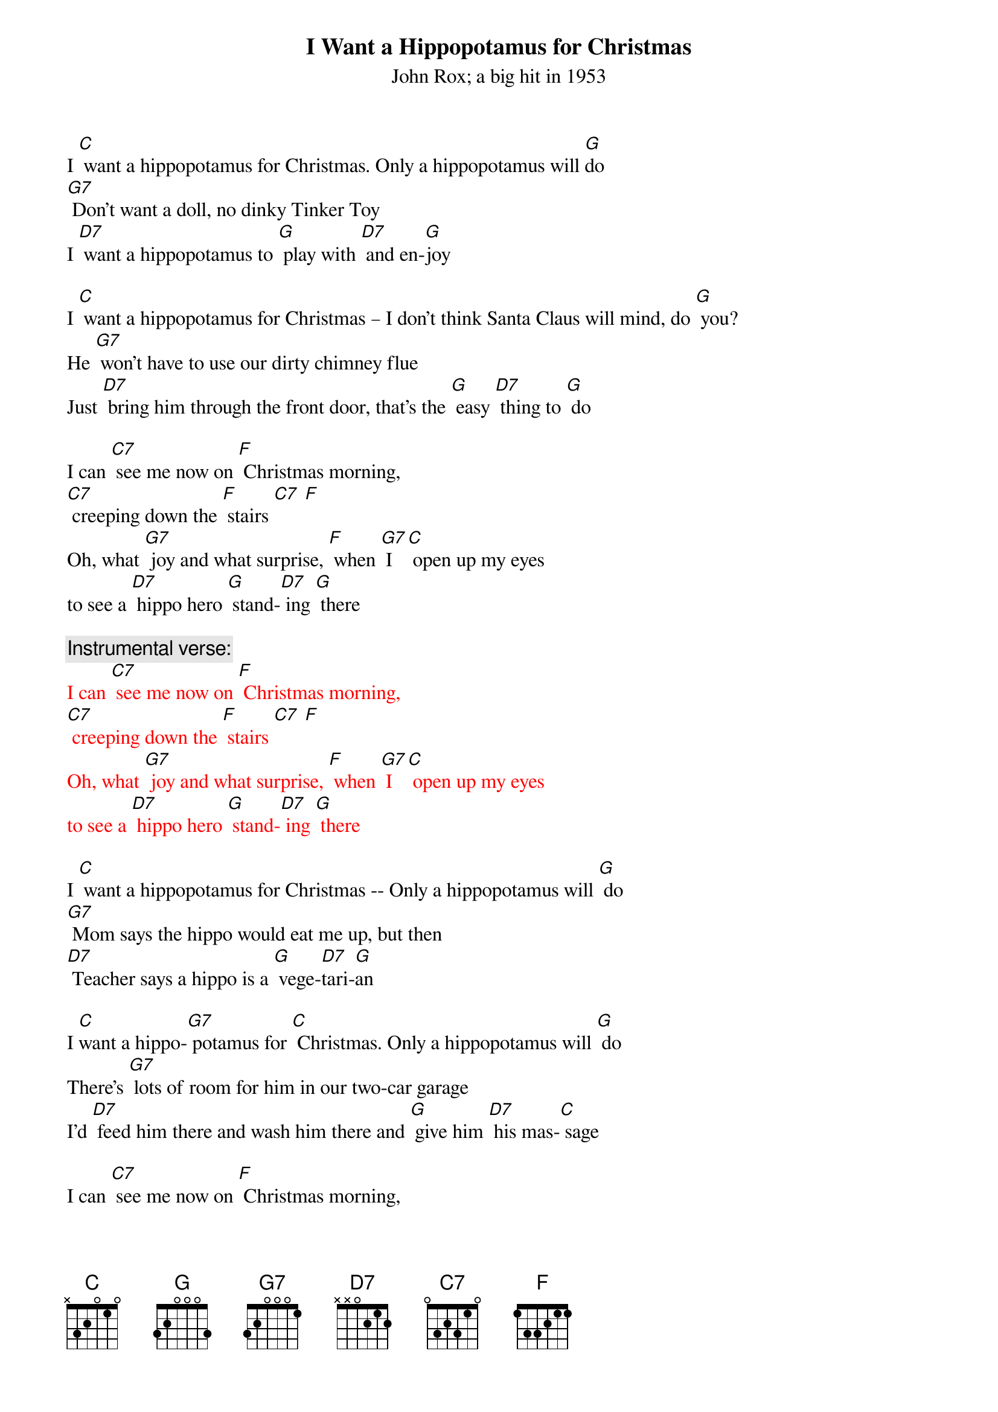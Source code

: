 {t: I Want a Hippopotamus for Christmas}
{st: John Rox; a big hit in 1953  }

I [C] want a hippopotamus for Christmas. Only a hippopotamus will [G]do
[G7] Don't want a doll, no dinky Tinker Toy
I [D7] want a hippopotamus to [G] play with [D7] and en-[G]joy

I [C] want a hippopotamus for Christmas – I don't think Santa Claus will mind, do [G] you?
He [G7] won't have to use our dirty chimney flue
Just [D7] bring him through the front door, that's the [G] easy [D7] thing to [G] do

I can [C7] see me now on [F] Christmas morning,
[C7] creeping down the [F] stairs [C7] [F]
Oh, what [G7] joy and what surprise, [F] when [G7] I [C] open up my eyes
to see a [D7] hippo hero [G] stand-[D7] ing [G] there

{c:Instrumental verse:}
{textcolour: red}
I can [C7] see me now on [F] Christmas morning,
[C7] creeping down the [F] stairs [C7] [F]
Oh, what [G7] joy and what surprise, [F] when [G7] I [C] open up my eyes
to see a [D7] hippo hero [G] stand-[D7] ing [G] there
{textcolour}

I [C] want a hippopotamus for Christmas -- Only a hippopotamus will [G] do
[G7] Mom says the hippo would eat me up, but then
[D7] Teacher says a hippo is a [G] vege-[D7]tari-[G]an

I [C]want a hippo-[G7] potamus for [C] Christmas. Only a hippopotamus will [G] do
There's [G7] lots of room for him in our two-car garage
I'd [D7] feed him there and wash him there and [G] give him [D7] his mas-[C] sage

I can [C7] see me now on [F] Christmas morning,
[C7] creeping down the [F] stairs
Oh what [G]joy and what surprise, [F] when [G7] I [C] open up my eyes
to see a [D7] hippo hero [G] stan-[D7]ding [G] there

I [C] want a hippo-[G]potamus for [C] Christmas  - Only a hippopotamus will [G] do
[G7] No crocodiles or rhinoceroses
[D7] I only [G]like [D7] hippopota-muses
And [F] hippopota-[G7] muses like me [C] too!

{c:Instrumental verse:}
{textcolour: red}
I can [C7] see me now on [F] Christmas morning,
[C7] creeping down the [F] stairs [C7] [F]
Oh, what [G7] joy and what surprise, [F] when [G7] I [C] open up my eyes
to see a [D7] hippo hero [G] stand-[D7] ing [G] there
{textcolour}
